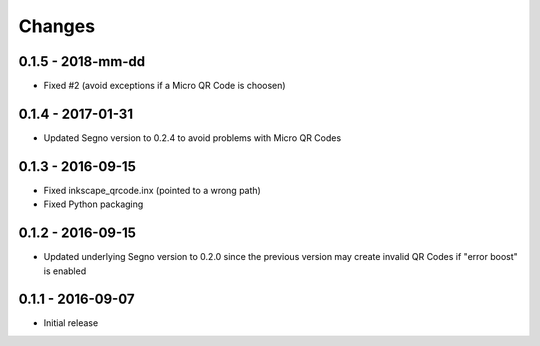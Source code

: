 Changes
=======

0.1.5 - 2018-mm-dd
------------------
* Fixed #2 (avoid exceptions if a Micro QR Code is choosen)


0.1.4 - 2017-01-31
------------------
* Updated Segno version to 0.2.4 to avoid problems with Micro QR Codes


0.1.3 - 2016-09-15
------------------
* Fixed inkscape_qrcode.inx (pointed to a wrong path)
* Fixed Python packaging


0.1.2 - 2016-09-15
------------------
* Updated underlying Segno version to 0.2.0 since
  the previous version may create invalid QR Codes if "error boost" is
  enabled


0.1.1 - 2016-09-07
------------------
* Initial release
